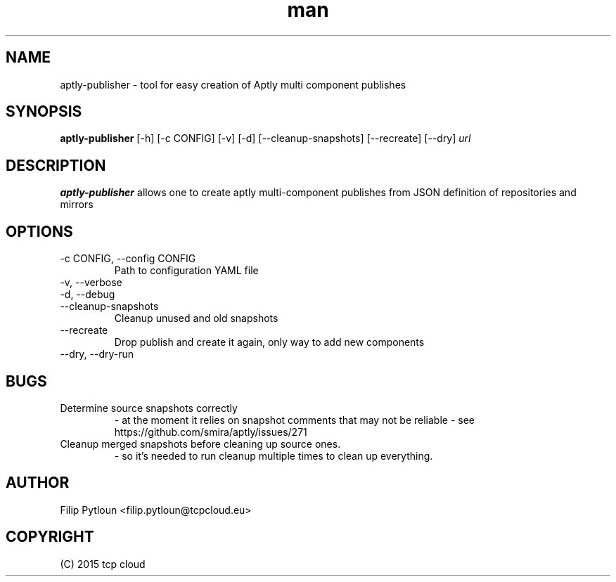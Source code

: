 .TH man 1 "07 Aug 2015" "1.0" "aptly-publisher man page"
.SH NAME
aptly\-publisher \- tool for easy creation of Aptly multi component publishes

.SH SYNOPSIS
.B aptly\-publisher
[\-h] [\-c CONFIG] [\-v] [\-d] [\-\-cleanup-snapshots]
[\-\-recreate] [\-\-dry]
.IR url

.SH DESCRIPTION
.B aptly\-publisher
allows one to create aptly multi-component publishes from JSON definition of
repositories and mirrors

.SH OPTIONS
.TP
\-c CONFIG, \-\-config CONFIG
Path to configuration YAML file
.TP
\-v, \-\-verbose
.TP
\-d, \-\-debug
.TP
\-\-cleanup-snapshots
Cleanup unused and old snapshots
.TP
\-\-recreate
Drop publish and create it again, only way to add new components
.TP
\-\-dry, \-\-dry\-run

.SH BUGS
.TP
Determine source snapshots correctly
- at the moment it relies on snapshot comments that may not be reliable
- see https://github.com/smira/aptly/issues/271
.TP
Cleanup merged snapshots before cleaning up source ones.
 - so it's needed to run cleanup multiple times to clean up everything.

.SH AUTHOR
Filip Pytloun <filip.pytloun@tcpcloud.eu>

.SH COPYRIGHT
(C) 2015 tcp cloud

